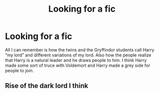 #+TITLE: Looking for a fic

* Looking for a fic
:PROPERTIES:
:Author: ABoredAssHPFan
:Score: 2
:DateUnix: 1588881208.0
:DateShort: 2020-May-08
:FlairText: What's That Fic?
:END:
All I can remember is how the twins and the Gryffindor students call Harry “my lord” and different variations of my lord. Also how the people realize that Harry is a natural leader and he draws people to him. I think Harry made some sort of truce with Voldemort and Harry made a grey side for people to join.


** Rise of the dark lord I think
:PROPERTIES:
:Score: 1
:DateUnix: 1589021208.0
:DateShort: 2020-May-09
:END:
